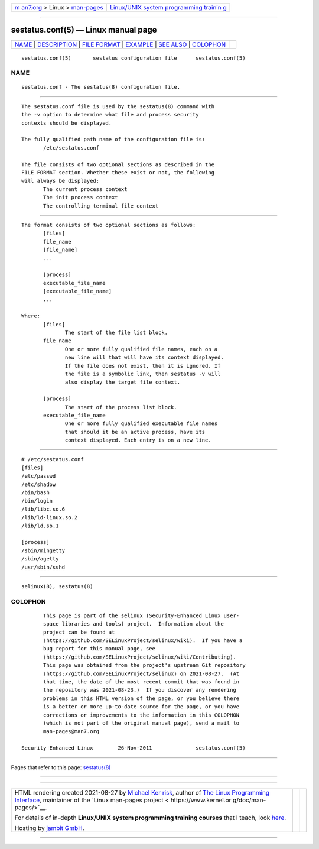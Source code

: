 .. container:: page-top

.. container:: nav-bar

   +----------------------------------+----------------------------------+
   | `m                               | `Linux/UNIX system programming   |
   | an7.org <../../../index.html>`__ | trainin                          |
   | > Linux >                        | g <http://man7.org/training/>`__ |
   | `man-pages <../index.html>`__    |                                  |
   +----------------------------------+----------------------------------+

--------------

sestatus.conf(5) — Linux manual page
====================================

+-----------------------------------+-----------------------------------+
| `NAME <#NAME>`__ \|               |                                   |
| `DESCRIPTION <#DESCRIPTION>`__ \| |                                   |
| `FILE FORMAT <#FILE_FORMAT>`__ \| |                                   |
| `EXAMPLE <#EXAMPLE>`__ \|         |                                   |
| `SEE ALSO <#SEE_ALSO>`__ \|       |                                   |
| `COLOPHON <#COLOPHON>`__          |                                   |
+-----------------------------------+-----------------------------------+
| .. container:: man-search-box     |                                   |
+-----------------------------------+-----------------------------------+

::

   sestatus.conf(5)       sestatus configuration file      sestatus.conf(5)

NAME
-------------------------------------------------

::

          sestatus.conf - The sestatus(8) configuration file.


---------------------------------------------------------------

::

          The sestatus.conf file is used by the sestatus(8) command with
          the -v option to determine what file and process security
          contexts should be displayed.

          The fully qualified path name of the configuration file is:
                 /etc/sestatus.conf

          The file consists of two optional sections as described in the
          FILE FORMAT section. Whether these exist or not, the following
          will always be displayed:
                 The current process context
                 The init process context
                 The controlling terminal file context


---------------------------------------------------------------

::

          The format consists of two optional sections as follows:
                 [files]
                 file_name
                 [file_name]
                 ...

                 [process]
                 executable_file_name
                 [executable_file_name]
                 ...

          Where:
                 [files]
                        The start of the file list block.
                 file_name
                        One or more fully qualified file names, each on a
                        new line will that will have its context displayed.
                        If the file does not exist, then it is ignored. If
                        the file is a symbolic link, then sestatus -v will
                        also display the target file context.

                 [process]
                        The start of the process list block.
                 executable_file_name
                        One or more fully qualified executable file names
                        that should it be an active process, have its
                        context displayed. Each entry is on a new line.


-------------------------------------------------------

::

          # /etc/sestatus.conf
          [files]
          /etc/passwd
          /etc/shadow
          /bin/bash
          /bin/login
          /lib/libc.so.6
          /lib/ld-linux.so.2
          /lib/ld.so.1

          [process]
          /sbin/mingetty
          /sbin/agetty
          /usr/sbin/sshd


---------------------------------------------------------

::

          selinux(8), sestatus(8)

COLOPHON
---------------------------------------------------------

::

          This page is part of the selinux (Security-Enhanced Linux user-
          space libraries and tools) project.  Information about the
          project can be found at 
          ⟨https://github.com/SELinuxProject/selinux/wiki⟩.  If you have a
          bug report for this manual page, see
          ⟨https://github.com/SELinuxProject/selinux/wiki/Contributing⟩.
          This page was obtained from the project's upstream Git repository
          ⟨https://github.com/SELinuxProject/selinux⟩ on 2021-08-27.  (At
          that time, the date of the most recent commit that was found in
          the repository was 2021-08-23.)  If you discover any rendering
          problems in this HTML version of the page, or you believe there
          is a better or more up-to-date source for the page, or you have
          corrections or improvements to the information in this COLOPHON
          (which is not part of the original manual page), send a mail to
          man-pages@man7.org

   Security Enhanced Linux        26-Nov-2011              sestatus.conf(5)

--------------

Pages that refer to this page: `sestatus(8) <../man8/sestatus.8.html>`__

--------------

--------------

.. container:: footer

   +-----------------------+-----------------------+-----------------------+
   | HTML rendering        |                       | |Cover of TLPI|       |
   | created 2021-08-27 by |                       |                       |
   | `Michael              |                       |                       |
   | Ker                   |                       |                       |
   | risk <https://man7.or |                       |                       |
   | g/mtk/index.html>`__, |                       |                       |
   | author of `The Linux  |                       |                       |
   | Programming           |                       |                       |
   | Interface <https:     |                       |                       |
   | //man7.org/tlpi/>`__, |                       |                       |
   | maintainer of the     |                       |                       |
   | `Linux man-pages      |                       |                       |
   | project <             |                       |                       |
   | https://www.kernel.or |                       |                       |
   | g/doc/man-pages/>`__. |                       |                       |
   |                       |                       |                       |
   | For details of        |                       |                       |
   | in-depth **Linux/UNIX |                       |                       |
   | system programming    |                       |                       |
   | training courses**    |                       |                       |
   | that I teach, look    |                       |                       |
   | `here <https://ma     |                       |                       |
   | n7.org/training/>`__. |                       |                       |
   |                       |                       |                       |
   | Hosting by `jambit    |                       |                       |
   | GmbH                  |                       |                       |
   | <https://www.jambit.c |                       |                       |
   | om/index_en.html>`__. |                       |                       |
   +-----------------------+-----------------------+-----------------------+

--------------

.. container:: statcounter

   |Web Analytics Made Easy - StatCounter|

.. |Cover of TLPI| image:: https://man7.org/tlpi/cover/TLPI-front-cover-vsmall.png
   :target: https://man7.org/tlpi/
.. |Web Analytics Made Easy - StatCounter| image:: https://c.statcounter.com/7422636/0/9b6714ff/1/
   :class: statcounter
   :target: https://statcounter.com/
